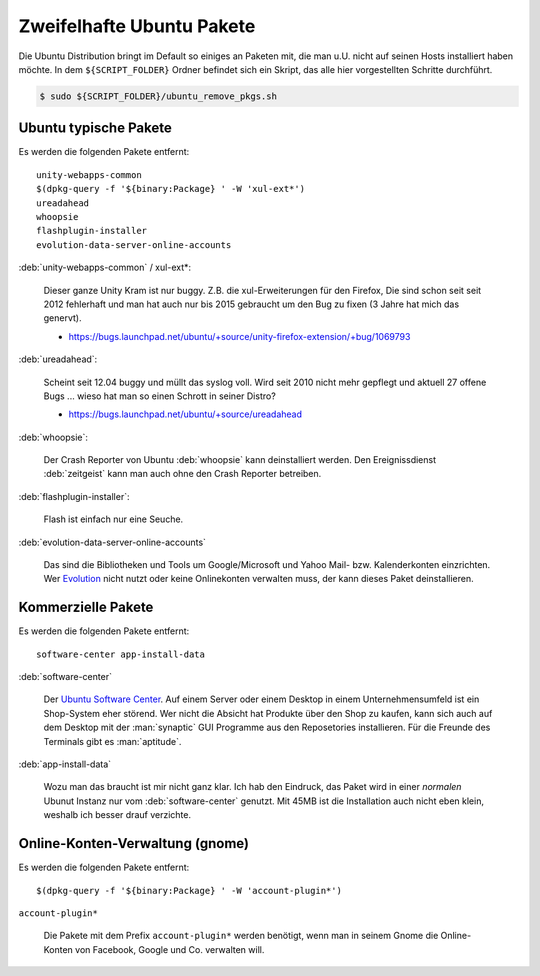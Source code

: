 .. -*- coding: utf-8; mode: rst -*-

.. _xref_ubuntu_remove_pkgs:

================================================================================
                           Zweifelhafte Ubuntu Pakete
================================================================================

Die Ubuntu Distribution bringt im Default so einiges an Paketen mit, die man
u.U. nicht auf seinen Hosts installiert haben möchte. In dem ``${SCRIPT_FOLDER}``
Ordner befindet sich ein Skript, das alle hier vorgestellten Schritte
durchführt.

.. code-block:: bash

   $ sudo ${SCRIPT_FOLDER}/ubuntu_remove_pkgs.sh

Ubuntu typische Pakete
======================

Es werden die folgenden Pakete entfernt::

   unity-webapps-common
   $(dpkg-query -f '${binary:Package} ' -W 'xul-ext*')
   ureadahead
   whoopsie
   flashplugin-installer
   evolution-data-server-online-accounts

:deb:`unity-webapps-common` / xul-ext*:

   Dieser ganze Unity Kram ist nur buggy. Z.B. die xul-Erweiterungen für den
   Firefox, Die sind schon seit seit 2012 fehlerhaft und man hat auch nur bis
   2015 gebraucht um den Bug zu fixen (3 Jahre hat mich das genervt).

   * https://bugs.launchpad.net/ubuntu/+source/unity-firefox-extension/+bug/1069793

:deb:`ureadahead`:

   Scheint seit 12.04 buggy und müllt das syslog voll. Wird seit 2010 nicht mehr
   gepflegt und aktuell 27 offene Bugs ... wieso hat man so einen Schrott in
   seiner Distro?

   * https://bugs.launchpad.net/ubuntu/+source/ureadahead

:deb:`whoopsie`:

   Der Crash Reporter von Ubuntu :deb:`whoopsie` kann deinstalliert werden. Den
   Ereignissdienst :deb:`zeitgeist` kann man auch ohne den Crash Reporter
   betreiben.

:deb:`flashplugin-installer`:

   Flash ist einfach nur eine Seuche.

:deb:`evolution-data-server-online-accounts`

   Das sind die Bibliotheken und Tools um Google/Microsoft und Yahoo Mail-
   bzw. Kalenderkonten einzrichten. Wer `Evolution
   <https://wiki.gnome.org/Apps/Evolution>`_ nicht nutzt oder keine Onlinekonten
   verwalten muss, der kann dieses Paket deinstallieren.


Kommerzielle Pakete
===================

Es werden die folgenden Pakete entfernt::

 software-center app-install-data

:deb:`software-center`

   Der `Ubuntu Software Center <https://apps.ubuntu.com/>`_. Auf einem Server
   oder einem Desktop in einem Unternehmensumfeld ist ein Shop-System eher
   störend. Wer nicht die Absicht hat Produkte über den Shop zu kaufen, kann
   sich auch auf dem Desktop mit der :man:`synaptic` GUI Programme aus den
   Reposetories installieren. Für die Freunde des Terminals gibt es
   :man:`aptitude`.

:deb:`app-install-data`

   Wozu man das braucht ist mir nicht ganz klar. Ich hab den Eindruck, das Paket
   wird in einer *normalen* Ubunut Instanz nur vom :deb:`software-center`
   genutzt.  Mit 45MB ist die Installation auch nicht eben klein, weshalb ich
   besser drauf verzichte.

Online-Konten-Verwaltung (gnome)
================================

Es werden die folgenden Pakete entfernt::

  $(dpkg-query -f '${binary:Package} ' -W 'account-plugin*')

``account-plugin*``

  Die Pakete mit dem Prefix ``account-plugin*`` werden benötigt, wenn man in
  seinem Gnome die Online-Konten von Facebook, Google und Co. verwalten will.
